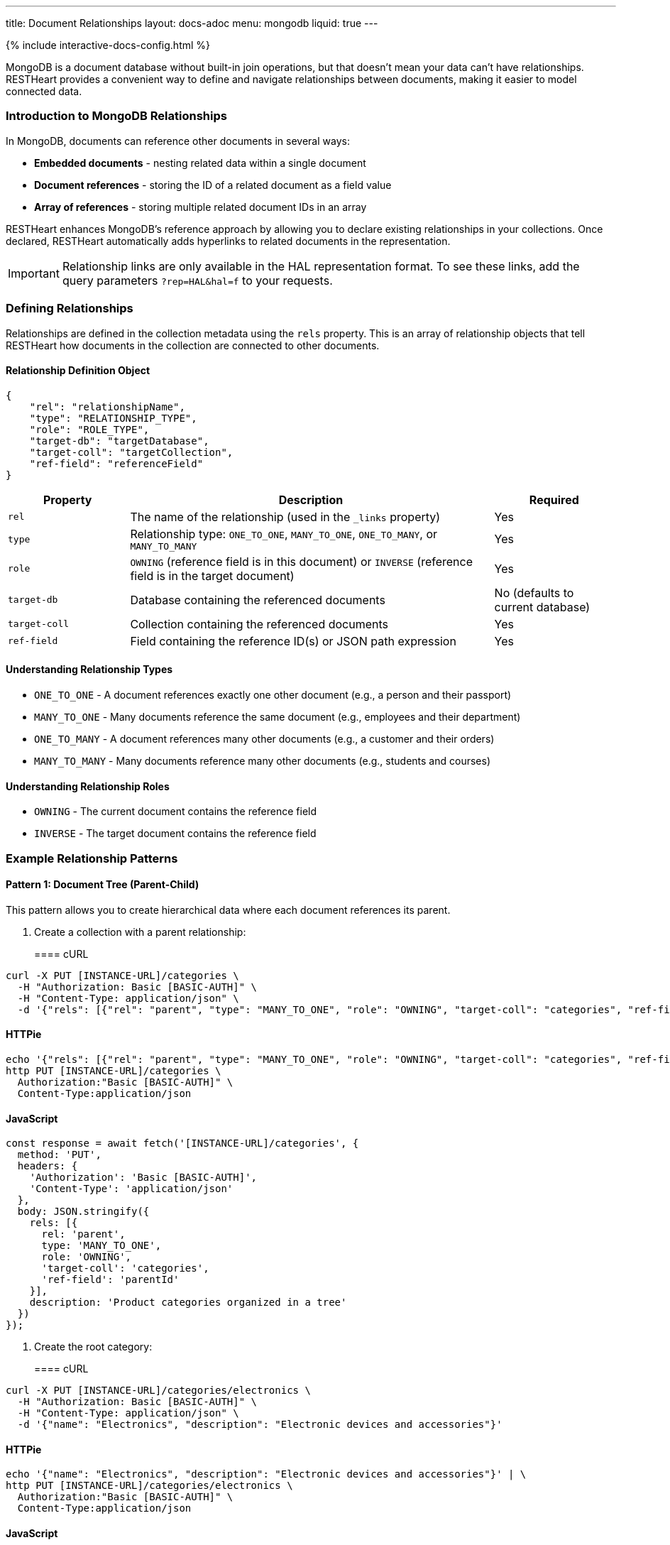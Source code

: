 ---
title: Document Relationships
layout: docs-adoc
menu: mongodb
liquid: true
---

++++
<script defer src="https://cdn.jsdelivr.net/npm/alpinejs@3.x.x/dist/cdn.min.js"></script>
<script src="/js/interactive-docs-config.js"></script>
{% include interactive-docs-config.html %}
++++

MongoDB is a document database without built-in join operations, but that doesn't mean your data can't have relationships. RESTHeart provides a convenient way to define and navigate relationships between documents, making it easier to model connected data.

=== Introduction to MongoDB Relationships

In MongoDB, documents can reference other documents in several ways:

* *Embedded documents* - nesting related data within a single document
* *Document references* - storing the ID of a related document as a field value
* *Array of references* - storing multiple related document IDs in an array

RESTHeart enhances MongoDB's reference approach by allowing you to declare existing relationships in your collections. Once declared, RESTHeart automatically adds hyperlinks to related documents in the representation.

[IMPORTANT]
====
Relationship links are only available in the HAL representation format. To see these links, add the query parameters `?rep=HAL&hal=f` to your requests.
====

=== Defining Relationships

Relationships are defined in the collection metadata using the `rels` property. This is an array of relationship objects that tell RESTHeart how documents in the collection are connected to other documents.

==== Relationship Definition Object

[source,json]
----
{
    "rel": "relationshipName",
    "type": "RELATIONSHIP_TYPE",
    "role": "ROLE_TYPE",
    "target-db": "targetDatabase",
    "target-coll": "targetCollection",
    "ref-field": "referenceField"
}
----

[cols="1,3,1", options="header"]
|===
|Property |Description |Required
|`rel` |The name of the relationship (used in the `_links` property) |Yes
|`type` |Relationship type: `ONE_TO_ONE`, `MANY_TO_ONE`, `ONE_TO_MANY`, or `MANY_TO_MANY` |Yes
|`role` |`OWNING` (reference field is in this document) or `INVERSE` (reference field is in the target document) |Yes
|`target-db` |Database containing the referenced documents |No (defaults to current database)
|`target-coll` |Collection containing the referenced documents |Yes
|`ref-field` |Field containing the reference ID(s) or JSON path expression |Yes
|===

==== Understanding Relationship Types

* `ONE_TO_ONE` - A document references exactly one other document (e.g., a person and their passport)
* `MANY_TO_ONE` - Many documents reference the same document (e.g., employees and their department)
* `ONE_TO_MANY` - A document references many other documents (e.g., a customer and their orders)
* `MANY_TO_MANY` - Many documents reference many other documents (e.g., students and courses)

==== Understanding Relationship Roles

* `OWNING` - The current document contains the reference field
* `INVERSE` - The target document contains the reference field

=== Example Relationship Patterns

==== Pattern 1: Document Tree (Parent-Child)

This pattern allows you to create hierarchical data where each document references its parent.

. Create a collection with a parent relationship:
+
==== cURL
[source,bash]
----
curl -X PUT [INSTANCE-URL]/categories \
  -H "Authorization: Basic [BASIC-AUTH]" \
  -H "Content-Type: application/json" \
  -d '{"rels": [{"rel": "parent", "type": "MANY_TO_ONE", "role": "OWNING", "target-coll": "categories", "ref-field": "parentId"}], "description": "Product categories organized in a tree"}'
----

==== HTTPie
[source,bash]
----
echo '{"rels": [{"rel": "parent", "type": "MANY_TO_ONE", "role": "OWNING", "target-coll": "categories", "ref-field": "parentId"}], "description": "Product categories organized in a tree"}' | \
http PUT [INSTANCE-URL]/categories \
  Authorization:"Basic [BASIC-AUTH]" \
  Content-Type:application/json
----

==== JavaScript
[source,javascript]
----
const response = await fetch('[INSTANCE-URL]/categories', {
  method: 'PUT',
  headers: {
    'Authorization': 'Basic [BASIC-AUTH]',
    'Content-Type': 'application/json'
  },
  body: JSON.stringify({
    rels: [{
      rel: 'parent',
      type: 'MANY_TO_ONE',
      role: 'OWNING',
      'target-coll': 'categories',
      'ref-field': 'parentId'
    }],
    description: 'Product categories organized in a tree'
  })
});
----

. Create the root category:
+
==== cURL
[source,bash]
----
curl -X PUT [INSTANCE-URL]/categories/electronics \
  -H "Authorization: Basic [BASIC-AUTH]" \
  -H "Content-Type: application/json" \
  -d '{"name": "Electronics", "description": "Electronic devices and accessories"}'
----

==== HTTPie
[source,bash]
----
echo '{"name": "Electronics", "description": "Electronic devices and accessories"}' | \
http PUT [INSTANCE-URL]/categories/electronics \
  Authorization:"Basic [BASIC-AUTH]" \
  Content-Type:application/json
----

==== JavaScript
[source,javascript]
----
const response = await fetch('[INSTANCE-URL]/categories/electronics', {
  method: 'PUT',
  headers: {
    'Authorization': 'Basic [BASIC-AUTH]',
    'Content-Type': 'application/json'
  },
  body: JSON.stringify({
    name: 'Electronics',
    description: 'Electronic devices and accessories'
  })
});
----

. Create child categories referencing the parent:
+
==== cURL
[source,bash]
----
curl -X PUT [INSTANCE-URL]/categories/smartphones \
  -H "Authorization: Basic [BASIC-AUTH]" \
  -H "Content-Type: application/json" \
  -d '{"name": "Smartphones", "description": "Mobile phones with advanced features", "parentId": "electronics"}'
----

==== HTTPie
[source,bash]
----
echo '{"name": "Smartphones", "description": "Mobile phones with advanced features", "parentId": "electronics"}' | \
http PUT [INSTANCE-URL]/categories/smartphones \
  Authorization:"Basic [BASIC-AUTH]" \
  Content-Type:application/json
----

==== JavaScript
[source,javascript]
----
const response = await fetch('[INSTANCE-URL]/categories/smartphones', {
  method: 'PUT',
  headers: {
    'Authorization': 'Basic [BASIC-AUTH]',
    'Content-Type': 'application/json'
  },
  body: JSON.stringify({
    name: 'Smartphones',
    description: 'Mobile phones with advanced features',
    parentId: 'electronics'
  })
});
----
+
==== cURL
[source,bash]
----
curl -X PUT [INSTANCE-URL]/categories/laptops \
  -H "Authorization: Basic [BASIC-AUTH]" \
  -H "Content-Type: application/json" \
  -d '{"name": "Laptops", "description": "Portable computers", "parentId": "electronics"}'
----

==== HTTPie
[source,bash]
----
echo '{"name": "Laptops", "description": "Portable computers", "parentId": "electronics"}' | \
http PUT [INSTANCE-URL]/categories/laptops \
  Authorization:"Basic [BASIC-AUTH]" \
  Content-Type:application/json
----

==== JavaScript
[source,javascript]
----
const response = await fetch('[INSTANCE-URL]/categories/laptops', {
  method: 'PUT',
  headers: {
    'Authorization': 'Basic [BASIC-AUTH]',
    'Content-Type': 'application/json'
  },
  body: JSON.stringify({
    name: 'Laptops',
    description: 'Portable computers',
    parentId: 'electronics'
  })
});
----

. Now when you request a child document with HAL representation:
+
==== cURL
[source,bash]
----
curl -X GET [INSTANCE-URL]/categories/smartphones?rep=HAL&hal=f \
  -H "Authorization: Basic [BASIC-AUTH]"
----

==== HTTPie
[source,bash]
----
http GET [INSTANCE-URL]/categories/smartphones \
  Authorization:"Basic [BASIC-AUTH]" \
  rep==HAL \
  hal==f
----

==== JavaScript
[source,javascript]
----
const response = await fetch('[INSTANCE-URL]/categories/smartphones?rep=HAL&hal=f', {
  method: 'GET',
  headers: {
    'Authorization': 'Basic [BASIC-AUTH]'
  }
});
----
+
You'll get a response with a link to the parent:
+
[source,json]
----
{
    "_id": "smartphones",
    "name": "Smartphones",
    "description": "Mobile phones with advanced features",
    "parentId": "electronics",
    "_links": {
        "self": {
            "href": "/categories/smartphones"
        },
        "parent": {
            "href": "/categories/electronics"
        }
    }
}
----

==== Pattern 2: One-to-Many, Owner Side

In this pattern, a document owns references to multiple related documents. For example, a band owning references to its albums.

. Create the albums collection:
+
==== cURL
[source,bash]
----
curl -X PUT [INSTANCE-URL]/albums \
  -H "Authorization: Basic [BASIC-AUTH]" \
  -H "Content-Type: application/json" \
  -d '{"description": "Music albums"}'
----

==== HTTPie
[source,bash]
----
echo '{"description": "Music albums"}' | \
http PUT [INSTANCE-URL]/albums \
  Authorization:"Basic [BASIC-AUTH]" \
  Content-Type:application/json
----

==== JavaScript
[source,javascript]
----
const response = await fetch('[INSTANCE-URL]/albums', {
  method: 'PUT',
  headers: {
    'Authorization': 'Basic [BASIC-AUTH]',
    'Content-Type': 'application/json'
  },
  body: JSON.stringify({
    description: 'Music albums'
  })
});
----

. Create the bands collection with a relationship to albums:
+
==== cURL
[source,bash]
----
curl -X PUT [INSTANCE-URL]/bands \
  -H "Authorization: Basic [BASIC-AUTH]" \
  -H "Content-Type: application/json" \
  -d '{"rels": [{"rel": "albums", "type": "ONE_TO_MANY", "role": "OWNING", "target-coll": "albums", "ref-field": "albumIds"}], "description": "Music bands and artists"}'
----

==== HTTPie
[source,bash]
----
echo '{"rels": [{"rel": "albums", "type": "ONE_TO_MANY", "role": "OWNING", "target-coll": "albums", "ref-field": "albumIds"}], "description": "Music bands and artists"}' | \
http PUT [INSTANCE-URL]/bands \
  Authorization:"Basic [BASIC-AUTH]" \
  Content-Type:application/json
----

==== JavaScript
[source,javascript]
----
const response = await fetch('[INSTANCE-URL]/bands', {
  method: 'PUT',
  headers: {
    'Authorization': 'Basic [BASIC-AUTH]',
    'Content-Type': 'application/json'
  },
  body: JSON.stringify({
    rels: [{
      rel: 'albums',
      type: 'ONE_TO_MANY',
      role: 'OWNING',
      'target-coll': 'albums',
      'ref-field': 'albumIds'
    }],
    description: 'Music bands and artists'
  })
});
----

. Create some albums:
+
==== cURL
[source,bash]
----
curl -X PUT [INSTANCE-URL]/albums/album1 \
  -H "Authorization: Basic [BASIC-AUTH]" \
  -H "Content-Type: application/json" \
  -d '{"title": "The Dark Side of the Moon", "year": 1973}'
----

==== HTTPie
[source,bash]
----
echo '{"title": "The Dark Side of the Moon", "year": 1973}' | \
http PUT [INSTANCE-URL]/albums/album1 \
  Authorization:"Basic [BASIC-AUTH]" \
  Content-Type:application/json
----

==== JavaScript
[source,javascript]
----
const response = await fetch('[INSTANCE-URL]/albums/album1', {
  method: 'PUT',
  headers: {
    'Authorization': 'Basic [BASIC-AUTH]',
    'Content-Type': 'application/json'
  },
  body: JSON.stringify({
    title: 'The Dark Side of the Moon',
    year: 1973
  })
});
----
+
==== cURL
[source,bash]
----
curl -X PUT [INSTANCE-URL]/albums/album2 \
  -H "Authorization: Basic [BASIC-AUTH]" \
  -H "Content-Type: application/json" \
  -d '{"title": "Wish You Were Here", "year": 1975}'
----

==== HTTPie
[source,bash]
----
echo '{"title": "Wish You Were Here", "year": 1975}' | \
http PUT [INSTANCE-URL]/albums/album2 \
  Authorization:"Basic [BASIC-AUTH]" \
  Content-Type:application/json
----

==== JavaScript
[source,javascript]
----
const response = await fetch('[INSTANCE-URL]/albums/album2', {
  method: 'PUT',
  headers: {
    'Authorization': 'Basic [BASIC-AUTH]',
    'Content-Type': 'application/json'
  },
  body: JSON.stringify({
    title: 'Wish You Were Here',
    year: 1975
  })
});
----

. Create a band that references these albums:
+
==== cURL
[source,bash]
----
curl -X PUT [INSTANCE-URL]/bands/pinkfloyd \
  -H "Authorization: Basic [BASIC-AUTH]" \
  -H "Content-Type: application/json" \
  -d '{"name": "Pink Floyd", "formed": 1965, "albumIds": ["album1", "album2"]}'
----

==== HTTPie
[source,bash]
----
echo '{"name": "Pink Floyd", "formed": 1965, "albumIds": ["album1", "album2"]}' | \
http PUT [INSTANCE-URL]/bands/pinkfloyd \
  Authorization:"Basic [BASIC-AUTH]" \
  Content-Type:application/json
----

==== JavaScript
[source,javascript]
----
const response = await fetch('[INSTANCE-URL]/bands/pinkfloyd', {
  method: 'PUT',
  headers: {
    'Authorization': 'Basic [BASIC-AUTH]',
    'Content-Type': 'application/json'
  },
  body: JSON.stringify({
    name: 'Pink Floyd',
    formed: 1965,
    albumIds: ['album1', 'album2']
  })
});
----

. When you request the band document with HAL representation:
+
==== cURL
[source,bash]
----
curl -X GET [INSTANCE-URL]/bands/pinkfloyd?rep=HAL&hal=f \
  -H "Authorization: Basic [BASIC-AUTH]"
----

==== HTTPie
[source,bash]
----
http GET [INSTANCE-URL]/bands/pinkfloyd \
  Authorization:"Basic [BASIC-AUTH]" \
  rep==HAL \
  hal==f
----

==== JavaScript
[source,javascript]
----
const response = await fetch('[INSTANCE-URL]/bands/pinkfloyd?rep=HAL&hal=f', {
  method: 'GET',
  headers: {
    'Authorization': 'Basic [BASIC-AUTH]'
  }
});
----
+
You'll get a response with a link to query the albums:
+
[source,json]
----
{
    "_id": "pinkfloyd",
    "name": "Pink Floyd",
    "formed": 1965,
    "albumIds": ["album1", "album2"],
    "_links": {
        "self": {
            "href": "/bands/pinkfloyd"
        },
        "albums": {
            "href": "/albums?filter={'_id':{'$in':['album1','album2']}}"
        }
    }
}
----

==== Pattern 3: One-to-Many, Inverse Side

In this pattern, multiple documents reference a single document. For example, albums referencing their band.

. Create the bands collection:
+
==== cURL
[source,bash]
----
curl -X PUT [INSTANCE-URL]/bands \
  -H "Authorization: Basic [BASIC-AUTH]" \
  -H "Content-Type: application/json" \
  -d '{"rels": [{"rel": "albums", "type": "ONE_TO_MANY", "role": "INVERSE", "target-coll": "albums", "ref-field": "bandId"}], "description": "Music bands and artists"}'
----

==== HTTPie
[source,bash]
----
echo '{"rels": [{"rel": "albums", "type": "ONE_TO_MANY", "role": "INVERSE", "target-coll": "albums", "ref-field": "bandId"}], "description": "Music bands and artists"}' | \
http PUT [INSTANCE-URL]/bands \
  Authorization:"Basic [BASIC-AUTH]" \
  Content-Type:application/json
----

==== JavaScript
[source,javascript]
----
const response = await fetch('[INSTANCE-URL]/bands', {
  method: 'PUT',
  headers: {
    'Authorization': 'Basic [BASIC-AUTH]',
    'Content-Type': 'application/json'
  },
  body: JSON.stringify({
    rels: [{
      rel: 'albums',
      type: 'ONE_TO_MANY',
      role: 'INVERSE',
      'target-coll': 'albums',
      'ref-field': 'bandId'
    }],
    description: 'Music bands and artists'
  })
});
----

. Create the albums collection:
+
==== cURL
[source,bash]
----
curl -X PUT [INSTANCE-URL]/albums \
  -H "Authorization: Basic [BASIC-AUTH]" \
  -H "Content-Type: application/json" \
  -d '{"description": "Music albums with band references"}'
----

==== HTTPie
[source,bash]
----
echo '{"description": "Music albums with band references"}' | \
http PUT [INSTANCE-URL]/albums \
  Authorization:"Basic [BASIC-AUTH]" \
  Content-Type:application/json
----

==== JavaScript
[source,javascript]
----
const response = await fetch('[INSTANCE-URL]/albums', {
  method: 'PUT',
  headers: {
    'Authorization': 'Basic [BASIC-AUTH]',
    'Content-Type': 'application/json'
  },
  body: JSON.stringify({
    description: 'Music albums with band references'
  })
});
----

. Create a band:
+
==== cURL
[source,bash]
----
curl -X PUT [INSTANCE-URL]/bands/beatles \
  -H "Authorization: Basic [BASIC-AUTH]" \
  -H "Content-Type: application/json" \
  -d '{"name": "The Beatles", "formed": 1960}'
----

==== HTTPie
[source,bash]
----
echo '{"name": "The Beatles", "formed": 1960}' | \
http PUT [INSTANCE-URL]/bands/beatles \
  Authorization:"Basic [BASIC-AUTH]" \
  Content-Type:application/json
----

==== JavaScript
[source,javascript]
----
const response = await fetch('[INSTANCE-URL]/bands/beatles', {
  method: 'PUT',
  headers: {
    'Authorization': 'Basic [BASIC-AUTH]',
    'Content-Type': 'application/json'
  },
  body: JSON.stringify({
    name: 'The Beatles',
    formed: 1960
  })
});
----

. Create albums that reference the band:
+
==== cURL
[source,bash]
----
curl -X PUT [INSTANCE-URL]/albums/abbey-road \
  -H "Authorization: Basic [BASIC-AUTH]" \
  -H "Content-Type: application/json" \
  -d '{"title": "Abbey Road", "year": 1969, "bandId": "beatles"}'
----

==== HTTPie
[source,bash]
----
echo '{"title": "Abbey Road", "year": 1969, "bandId": "beatles"}' | \
http PUT [INSTANCE-URL]/albums/abbey-road \
  Authorization:"Basic [BASIC-AUTH]" \
  Content-Type:application/json
----

==== JavaScript
[source,javascript]
----
const response = await fetch('[INSTANCE-URL]/albums/abbey-road', {
  method: 'PUT',
  headers: {
    'Authorization': 'Basic [BASIC-AUTH]',
    'Content-Type': 'application/json'
  },
  body: JSON.stringify({
    title: 'Abbey Road',
    year: 1969,
    bandId: 'beatles'
  })
});
----
+
==== cURL
[source,bash]
----
curl -X PUT [INSTANCE-URL]/albums/revolver \
  -H "Authorization: Basic [BASIC-AUTH]" \
  -H "Content-Type: application/json" \
  -d '{"title": "Revolver", "year": 1966, "bandId": "beatles"}'
----

==== HTTPie
[source,bash]
----
echo '{"title": "Revolver", "year": 1966, "bandId": "beatles"}' | \
http PUT [INSTANCE-URL]/albums/revolver \
  Authorization:"Basic [BASIC-AUTH]" \
  Content-Type:application/json
----

==== JavaScript
[source,javascript]
----
const response = await fetch('[INSTANCE-URL]/albums/revolver', {
  method: 'PUT',
  headers: {
    'Authorization': 'Basic [BASIC-AUTH]',
    'Content-Type': 'application/json'
  },
  body: JSON.stringify({
    title: 'Revolver',
    year: 1966,
    bandId: 'beatles'
  })
});
----

. When you request the band document with HAL representation:
+
==== cURL
[source,bash]
----
curl -X GET [INSTANCE-URL]/bands/beatles?rep=HAL&hal=f \
  -H "Authorization: Basic [BASIC-AUTH]"
----

==== HTTPie
[source,bash]
----
http GET [INSTANCE-URL]/bands/beatles \
  Authorization:"Basic [BASIC-AUTH]" \
  rep==HAL \
  hal==f
----

==== JavaScript
[source,javascript]
----
const response = await fetch('[INSTANCE-URL]/bands/beatles?rep=HAL&hal=f', {
  method: 'GET',
  headers: {
    'Authorization': 'Basic [BASIC-AUTH]'
  }
});
----
+
You'll get a response with a link to query all the band's albums:
+
[source,json]
----
{
    "_id": "beatles",
    "name": "The Beatles",
    "formed": 1960,
    "_links": {
        "self": {
            "href": "/bands/beatles"
        },
        "albums": {
            "href": "/albums?filter={'bandId':'beatles'}"
        }
    }
}
----

=== Advanced Relationship Features

==== Reference Fields with JSON Path Expressions

For references stored in nested documents, use a JSON path expression starting with `$`:

[source,json]
----
{
    "rel": "author",
    "type": "MANY_TO_ONE",
    "role": "OWNING",
    "target-coll": "users",
    "ref-field": "$.metadata.authorId"
}
----

This will match a document structure like:

[source,json]
----
{
    "title": "My Article",
    "content": "...",
    "metadata": {
        "authorId": "user123",
        "publishDate": "2023-05-15"
    }
}
----

==== Cross-Database Relationships

To reference documents in another database, specify the `target-db` property:

[source,json]
----
{
    "rel": "products",
    "type": "ONE_TO_MANY",
    "role": "OWNING",
    "target-db": "inventory",
    "target-coll": "products",
    "ref-field": "productIds"
}
----

=== Best Practices

. *Choose the right relationship type* - Consider the cardinality of your data relationships carefully
. *Use descriptive relationship names* - Name relationships in a way that clearly describes their purpose
. *Keep consistency* - For bidirectional relationships, ensure that both sides are properly defined
. *Consider performance* - For very large collections, be mindful of the performance impact of relationships
. *Document your schema* - Keep documentation of your data model including all relationships

=== Limitations

. Relationships are metadata only - they don't enforce referential integrity
. Links are only available in HAL representation format
. Following multiple relationship links requires multiple requests
